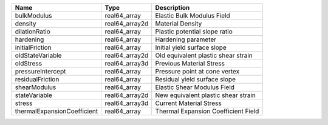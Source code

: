 

=========================== ============== =================================== 
Name                        Type           Description                         
=========================== ============== =================================== 
bulkModulus                 real64_array   Elastic Bulk Modulus Field          
density                     real64_array2d Material Density                    
dilationRatio               real64_array   Plastic potential slope ratio       
hardening                   real64_array   Hardening parameter                 
initialFriction             real64_array   Initial yield surface slope         
oldStateVariable            real64_array2d Old equivalent plastic shear strain 
oldStress                   real64_array3d Previous Material Stress            
pressureIntercept           real64_array   Pressure point at cone vertex       
residualFriction            real64_array   Residual yield surface slope        
shearModulus                real64_array   Elastic Shear Modulus Field         
stateVariable               real64_array2d New equivalent plastic shear strain 
stress                      real64_array3d Current Material Stress             
thermalExpansionCoefficient real64_array   Thermal Expansion Coefficient Field 
=========================== ============== =================================== 


